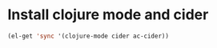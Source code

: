 * Install clojure mode and cider
  #+begin_src emacs-lisp
    (el-get 'sync '(clojure-mode cider ac-cider))
  #+end_src
